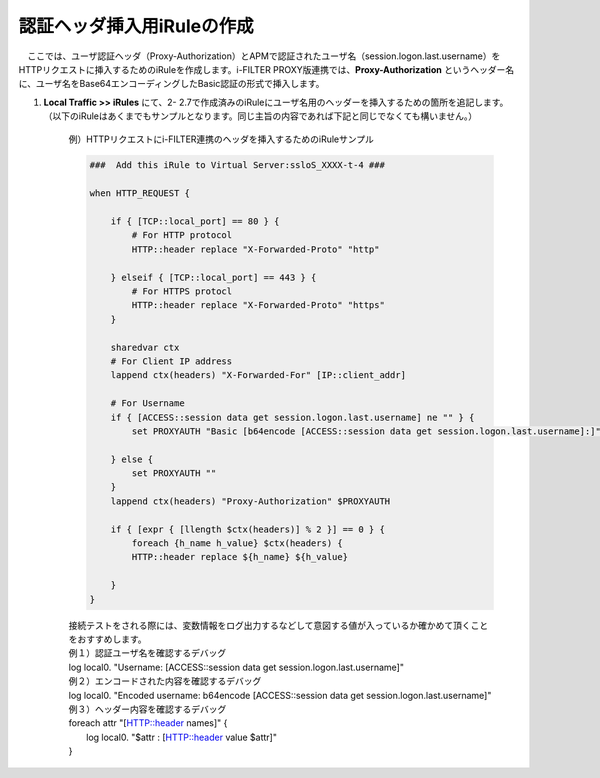 認証ヘッダ挿入用iRuleの作成
========================================

　ここでは、ユーザ認証ヘッダ（Proxy-Authorization）とAPMで認証されたユーザ名（session.logon.last.username）をHTTPリクエストに挿入するためのiRuleを作成します。i-FILTER PROXY版連携では、**Proxy-Authorization** というヘッダー名に、ユーザ名をBase64エンコーディングしたBasic認証の形式で挿入します。

#. **Local Traffic >> iRules** にて、2- 2.7で作成済みのiRuleにユーザ名用のヘッダーを挿入するための箇所を追記します。（以下のiRuleはあくまでもサンプルとなります。同じ主旨の内容であれば下記と同じでなくても構いません。）

    例）HTTPリクエストにi-FILTER連携のヘッダを挿入するためのiRuleサンプル 
    
    .. code-block:: bash

            ###  Add this iRule to Virtual Server:ssloS_XXXX-t-4 ###

            when HTTP_REQUEST {

                if { [TCP::local_port] == 80 } {
                    # For HTTP protocol
                    HTTP::header replace "X-Forwarded-Proto" "http"     

                } elseif { [TCP::local_port] == 443 } {
                    # For HTTPS protocl
                    HTTP::header replace "X-Forwarded-Proto" "https"
                } 
    
                sharedvar ctx
                # For Client IP address
                lappend ctx(headers) "X-Forwarded-For" [IP::client_addr]
                
                # For Username
                if { [ACCESS::session data get session.logon.last.username] ne "" } {
                    set PROXYAUTH "Basic [b64encode [ACCESS::session data get session.logon.last.username]:]"

                } else {
                    set PROXYAUTH ""
                }
                lappend ctx(headers) "Proxy-Authorization" $PROXYAUTH

                if { [expr { [llength $ctx(headers)] % 2 }] == 0 } { 
                    foreach {h_name h_value} $ctx(headers) {
                    HTTP::header replace ${h_name} ${h_value} 

                }
            } 

    | 接続テストをされる際には、変数情報をログ出力するなどして意図する値が入っているか確かめて頂くことをおすすめします。
     
    | 例１）認証ユーザ名を確認するデバッグ
    | log local0. "Username: [ACCESS::session data get session.logon.last.username]"

    | 例２）エンコードされた内容を確認するデバッグ
    | log local0. "Encoded username: b64encode [ACCESS::session data get session.logon.last.username]"

    | 例３）ヘッダー内容を確認するデバッグ
    | foreach attr "[HTTP::header names]" {
    |     log local0. "$attr : [HTTP::header value $attr]"
    | }

